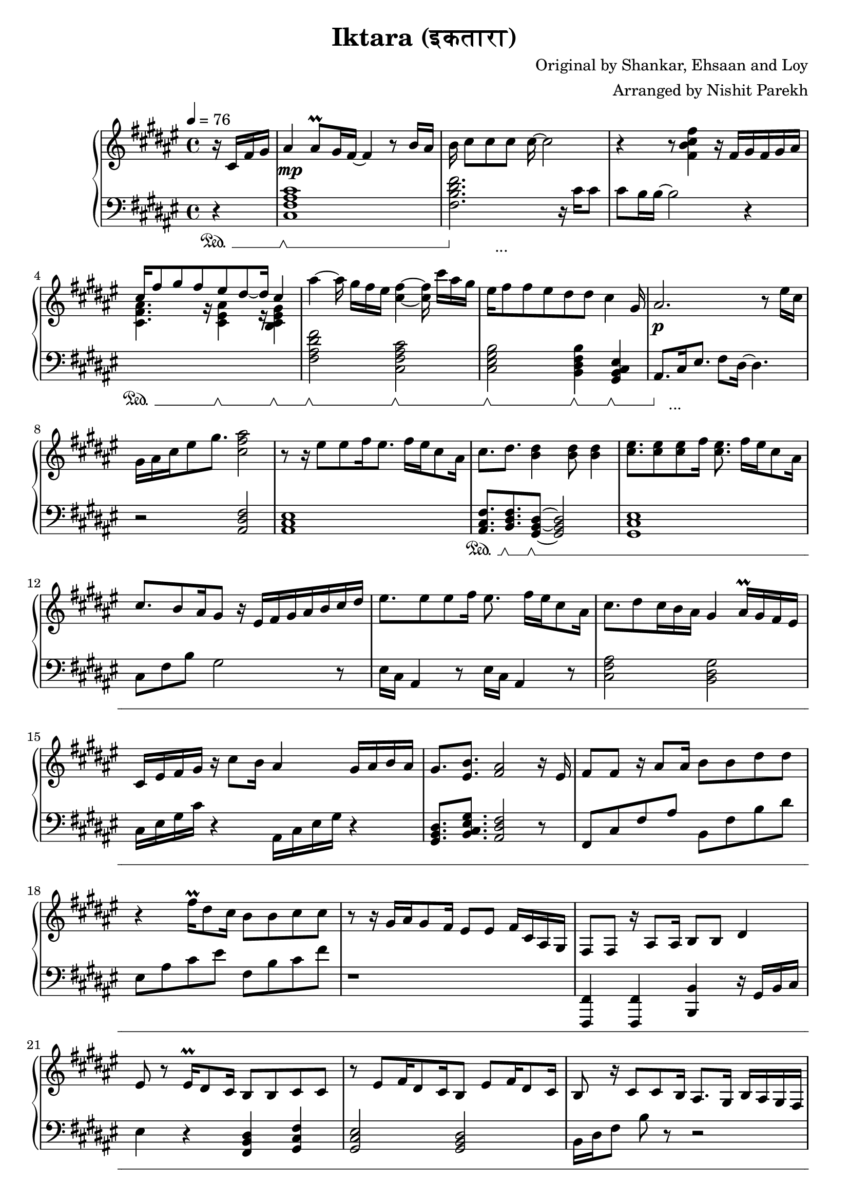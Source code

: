 \version "2.20.0"

\header{
  title = "Iktara (इकतारा)"
  composer = "Original by Shankar, Ehsaan and Loy"
  arranger = "Arranged by Nishit Parekh"
}

musicEnv = {
  \key fis \major
  \time 4/4
  \tempo 4 = 76
}


\parallelMusic #'(voiceRH voiceLH voiceDyn voicePed) {

  % -------------------------------
  % Intro
  % -------------------------------
  \partial 4 r16 cis16 fis16 gis16 |
  \partial 4 r4                    |
  \partial 4 s4                    |
  \partial 4 s4\sustainOn          |


  ais4 ais8\prall gis16 fis16~ fis4 r8 b16 ais16   |
  <cis fis ais cis>1                               |
  s1\mp                                            |
  s1\sustainOff \sustainOn                         |


  b16 cis8[ cis8 cis8] cis16~ cis2            |
  <fis b dis fis>2. r16           cis'16 cis8 |
  s1                                          |
  s4\sustainOff s2._\markup { ... }           |


  r4 r8            <fis, b cis fis>4 r16 fis16[ gis16 fis16 gis16 ais16] |
  cis8 b16 b16~ b2 r4                                                    |
  s1                                                                     |
  s1                                                                     |


                                  cis16^[ fis8 gis8 fis8       eis8 dis8~ dis16] \stemUp cis4 \stemNeutral                                   |
  \stemDown \change Staff = "up" <cis fis ais>4. r16          <cis eis ais>4 r16        <b cis eis gis>4 \stemNeutral \change Staff = "down" |
  s1                                                                     |
  s4\sustainOn s8. s16\sustainOff \sustainOn s4 s4\sustainOff \sustainOn |

  ais'4~ ais16 gis16[ fis16 eis16] <cis fis>4~ <cis fis>16 cis'16[ ais16 gis16] |
  <fis ais dis fis>2             <cis fis ais cis>2                             |
  s1                                                                            |
  s2\sustainOff \sustainOn s2\sustainOff \sustainOn                             |


  eis16 fis8 fis8 eis8 dis8    dis8         cis4                      gis16 |
  <cis eis gis b>2          <b dis fis b>4           <gis b cis eis>4       |
  s1                                                                          |
  s2\sustainOff \sustainOn  s4\sustainOff \sustainOn s4\sustainOff \sustainOn |


  ais2.                               r8 eis'16 cis16 |
  ais8.[ cis16 eis8.] fis8 dis16~ dis4.               |
  s1\p                                   |
  s8\sustainOff s2._\markup { ... } s8   |

  gis16 ais16 cis16 eis8 gis8. <cis, fis ais>2 |
  r2                           <ais dis fis>2  |
  s1                                           |
  s1                                           |



  % -------------------------------
  % Verse 1
  % -------------------------------

  % === Line 1 ===
  r8 r16 eis8[ eis8 fis16 eis8.] fis16[ eis16 cis8 ais16] |
  <ais cis eis>1                               |
  s1 |
  s1 |

  cis8.           dis8.         <b dis>4                    <b dis>8 <b dis>4 |
  <ais cis fis>8. <b dis fis>8. <gis b dis>8~ <gis b dis>2|
  s1 |
  s8.\sustainOn   s8.\sustainOff \sustainOn s8\sustainOff \sustainOn s2 |

  % === Line 2 ===
  <cis eis>8. <cis eis>8 <cis eis>8 fis16 <cis eis>8. fis16[ eis16 cis8 ais16] |
  <gis cis eis>1 |
  s1 |
  s1 |

  cis8. b8 ais16 gis8 r16 eis16[ fis16 gis16 ais16 b16 cis16 dis16] |
  cis8 fis8 b8 gis2 r8 |
  s1 |
  s1 |

  % === Line 3 ===
  eis8. eis8 eis8 fis16 eis8. fis16[ eis16 cis8 ais16] |
  eis16 cis16 ais4 r8 eis'16 cis16 ais4 r8 |
  s1 |
  s1 |

  cis8. dis8 cis16 b16 ais16 gis4 ais16\prall gis16 fis16 eis16 |
  <cis fis ais>2 <b dis gis>2 |
  s1 |
  s1 |

  % === Line 4 ===
  cis16 eis16 fis16 gis16 r16 cis8 b16 ais4 gis16 ais16 b16 ais16 |
  cis16 eis16 gis16 cis16 r4 ais,16 cis16 eis16 gis16 r4 |
  s1 |
  s1 |

  gis8.         <eis b'>8.        <fis ais>2     r16 eis16 |
  <gis, b dis>8. <b cis eis gis>8. <ais dis fis>2 r8 |
  s1 |
  s1 |



  % === Line 5 ===
  fis8 fis8 r16 ais8 ais16 b8 b8 dis8 dis8 |
  fis8 cis'8 fis8 ais8 b,8 fis'8 b8 dis8 |
  s1 |
  s1 |

  % === Line 6 ===
  r4 fis16\prall dis8 cis16 b8 b8 cis8 cis8 |
  eis,8 ais8 cis8 eis8 fis,8 b8 cis8 fis8  |
  s1 |
  s1 |

  % === Repeat line 6 ===
  r8 r16 gis16[ ais16 gis8 fis16] eis8 eis8 fis16 cis16 ais16 gis16 |
  r1 |
  s1 |
  s1 |

  % === Line 7 ===
  fis8 fis8 r16 ais8 ais16 b8 b8 dis4 |
  <fis,,, fis'>4 <fis fis'>4 <b b'>4 r16 gis'16 b16 cis16 |
  s1 |
  s1 |

  % === Line 8 ===
  eis8 r8 eis16\prall dis8 cis16 b8 b8 cis8 cis8 |
  eis4 r4 <fis, b dis>4 <gis cis fis>4 |
  s1 |
  s1 |

  % === Line 9 ===
  r8 eis8[ fis16 dis8 cis16 b8] eis8[ fis16 dis8 cis16] |
  <gis cis eis>2 <gis b dis>2 |
  s1 |
  s1 |

  % === Line 10 ===
  b8 r16 cis8 cis8 b16 ais8. gis16 b16 ais16 gis16 fis16 |
  b16 dis16 fis8 b8 r8 r2 |
  s1 |
  s1 |



  % -------------------------------
  % Chorus 1
  % -------------------------------

  % === Line 1 ===
  \stemUp \change Staff = "down" eis8 eis16 gis8 gis16 fis16 eis16 fis8. fis8 ais16 gis16 fis16 |
  r1 |
  s1 |
  s1 |

  % === Line 2 ===
  eis8 eis16 gis8 gis16 fis16 eis16 fis8 fis4 r8 |
  \stemDown eis,,4 cis4 fis8 ais8 cis8 s8 |
  s1 |
  s1 |

  % === Line 3 ===
  eis8 eis16 gis8 gis16 eis16 dis16 cis8 cis16 gis'8. gis8 |
  eis,4 gis4 cis,4 gis'4 |
  s1 |
  s1 |

  % === Line 4 ===
  ais8 b16 ais8 gis16 fis16 eis16 fis16 \change Staff = "up" \stemNeutral r4 r8 dis'16 |
  <fis ais dis>2 \stemNeutral r16 cis'16 fis16 ais16 dis,16 gis16 b16 r16 |
  s1 |
  s1 |

  % === Line 5 ===
  eis8 eis16 gis8 gis16 fis16 eis16 fis8. fis8 ais16 gis16 fis16 |
  <eis, gis cis>8. <eis ais cis>4 r16 <fis ais cis>2 |
  s1 |
  s1 |

  % === Line 6 ===
  <eis gis>8 <eis gis>16 <gis b>8 <gis b>16 <fis ais>16 <eis gis>16 <fis ais>8. <fis ais>8 eis16 cis16 ais16 |
  <eis gis cis>8. <dis gis b>4 r16 <dis fis ais>4. r8 |
  s1 |
  s1 |

  % === Line 7 ===
  <b dis>8. <b dis>8. <b dis>16 <ais cis>16 <gis b>8. <gis b>8. r8 |
  r2 r4 r8 r16 fis16 |
  s1 |
  s1 |

  % === Line 7-pause ===
  r8 r16 gis8. cis4 eis4. |
  eis8.\noBeam cis8. ais4 eis4. |
  s1 |
  s1 |

  % === Line 8 ===
  gis16 ais16 cis16 ais8 gis16 fis16 eis16 fis16[ ais16 gis16 b16 ais16 gis16 fis16 eis16] |
  r2 r4 fis16 ais16 cis16 eis16|
  s1 |
  s1 |



  % -------------------------------
  % Bridge
  % -------------------------------

  % === Line 1 ===
  fis8. fis8. fis4 r16 eis16 \tuplet 3/2 {gis8 fis eis} |
  fis8. <fis, cis' fis>8. <fis cis' fis>2 r8 |
  s1 |
  s1 |

  % === Line 2 ===
  dis8 cis16 dis8. cis4 r8 cis16\prall b16 ais16 b16 |
  r1 |
  s1 |
  s1 |

  % === Line 3 ===
  cis8. fis8. fis4 r16 eis16 \tuplet 3/2 {gis8 fis eis} |
  fis8 cis'8 fis8 cis'8 r2 |
  s1 |
  s1 |

  % === Line 4 ===
  dis8 cis16 dis8 b8 cis8 r8 cis16[ dis16 eis16 fis16 gis16] |
  r2 cis,16 fis16 b16 r16 r4 |
  s1 |
  s1 |

  % === Line 5 ===
  ais4 cis,16 gis'16 fis16 gis4 r16 eis8 fis16 eis16 |
  r16 ais16 fis16 cis16 r4 gis'16 eis16 cis16 ais16 r4 |
  s1 |
  s1 |

  % === Line 6 ===
  dis8 cis16 dis8 b8 cis8 r8 cis16[ dis16 eis16 fis16 gis16] |
  b16 dis16 fis16 b16 r8 r16 cis,16[ eis16 gis16 b16] r16 r4 |
  s1 |
  s1 |

  % === Line 7 ===
  ais8 cis16 gis8 ais8 gis4 r8 r16 fis16 eis16 |
  <cis, fis ais>8. <cis eis gis>4 <b dis gis>2 r16 |
  s1 |
  s1 |

  % === Line 8 ===
  \tuplet 3/2 4 {dis8 cis dis cis cis ais} fis'2 |
  <b dis fis>4 <fis ais cis eis>4 ais8. cis8. eis8 |
  s1 |
  s1 |

  % === Line 9 ===
  \arpeggioArrowUp <cis fis cis'>1\arpeggio |
  \arpeggioArrowUp <ais, dis fis>1\arpeggio |
  s1 |
  s1 |





  % -------------------------------
  % Verse 2
  % -------------------------------

  % === Line 1 ===
  r8 r16 ais'8 gis8 fis16 eis8 fis8 dis8. b16 |
  cis8 fis8 ais8 fis8 cis8 fis8 ais8 fis8 |
  s1 |
  s1 |

  % === Line 2 ===
  cis8 r16 ais'8 gis8\prall fis16 eis8 fis4 cis8 |
  gis,8 cis8 eis8 cis8 fis,8 cis'8 fis4 |
  s1 |
  s1 |

  % === Line 3 ===
  dis8 r16 dis8 dis8 cis16 b8[ b16 dis16 dis8 dis8] |
  b,8 dis8 fis8 dis8 b8 dis8 fis8 dis8 |
  s1 |
  s1 |

  % === Line 4 ===
  eis8 r16 eis16[ fis16 gis8] eis16 fis8 r16 cis16[ dis16 eis16 fis16 gis16] |
  cis8 eis8 gis8 b8 <cis, fis ais>4 r4 |
  s1 |
  s1 |

  % === Line 5 ===
  ais8 r16 ais8 gis8 fis16 eis8 fis8 eis8. cis16 |
  cis16 fis16 ais8 cis8 r8 cis,16 fis16 ais8 cis8 r8 |
  s1 |
  s1 |

  % === Line 6 ===
  dis8 r16 ais'8 gis8\prall fis16 eis8 fis8 r16 eis16 cis16 ais16 |
  ais,16 dis16 fis8 ais8 r8 ais,16 dis16 fis8 ais8 r8 |
  s1 |
  s1 |

  % === Line 7 ===
  <b dis>8 r16 <b dis>8 <b dis>8 <ais cis>16 <gis b>8 r8 gis16 ais16 b16 cis16 |
  fis,16 b16 dis8 fis8 r8 r2 |
  s1 |
  s1 |

  % === Line 8 ===
  eis8 r16 eis16[ fis16 gis8] eis16[ fis8] r8 cis16 dis16 fis16 gis16 |
  ais,16 cis16 eis8 gis8 r8 <ais, dis fis>4 r4 |
  s1 |
  s1 |

  % === Line 9 ===
  <cis, e>8. <cis e gis>8. <cis e gis b>4 <cis e gis b>8 <cis e gis b>4 |
  r1 |
  s1 |
  s1 |

  % === Line 10 ===
  r8 r16 b'16[ ais16 gis8] b16[ ais8] r8 ais16\prall gis16 fis16 eis16 |
  r1 |
  s1 |
  s1 |

  % === Line 11 ===
  dis8 r16 dis16 cis16 b8 dis16 cis4 cis16 dis16 fis16 eis16 |
  r1 |
  s1 |
  s1 |

  % === Line 12 ===
  gis8. <cis, eis gis>8. <cis eis gis>4 gis'4 ais8\prall |
  r1 |
  s1 |
  s1 |

  % === Line 13 ===
  r8 r16 ais16 gis16 fis8 eis16 fis2 |
  r1 |
  s1 |
  s1 |

  % === Line 14 ===
  fis8. fis16[ cis16 dis8] gis16 fis4 fis16 cis16 ais16 gis16 |
  r1 |
  s1 |
  s1 |

  % === Line 15 ===
  fis8. ais8. dis8 r16 gis,16[ b16 cis16 eis8] r16 gis16 |
  r1 |
  s1 |
  s1 |



  % -------------------------------
  % Chorus 2
  % -------------------------------

  % === Line 1 ===
  fis16 cis16 fis,8 r16 ais8 ais16 b8 b8 dis8. cis16 |
  r1 |
  s1 |
  s1 |

  % === Line 2 ===
  eis8 r16 gis16[ fis16 eis16 dis16 cis16] b8 b8 cis8 cis8 |
  r1 |
  s1 |
  s1 |

  % === Line 3 ===
  r8 r16 gis'16 ais16 gis8 fis16 eis8 eis8 fis16 ais16 cis16 eis16 |
  r1 |
  s1 |
  s1 |

  % === Line 4 ===
  fis8 fis8 r16 ais8 ais16 b8 b8 dis8 dis8 |
  r1 |
  s1 |
  s1 |

  % === Line 5 ===
  r8 r16 eis8\prall dis8 cis16 b8 b8 cis8 cis8 |
  r1 |
  s1 |
  s1 |

  % === Line 6 ===
  r8 eis8[ fis16 dis8 cis16 b8] eis,8[ fis16 dis8 cis16] |
  r1 |
  s1 |
  s1 |

  % === Line 7 ===
  b16 ais16 b16 cis8 cis8 b16 ais8. gis16 b16 ais16 gis16 fis16 |
  r1 |
  s1 |
  s1 |



}




% ------------------------------------------------------------------------------
% BRING IT ALL TOGETHER
% ------------------------------------------------------------------------------

\score {

  \new PianoStaff <<

    \new Staff = "up" {
      \musicEnv
      \clef treble
      <<
        \relative c' \voiceRH
      >>
    }

    \new Dynamics {
      \voiceDyn
    }

    \new Staff = "down" {
      \musicEnv
      \clef bass
      <<
        \relative c \voiceLH
      >>
    }

    \new Dynamics {
      \set pedalSustainStyle = #'mixed
      \voicePed
    }

  >>

}

